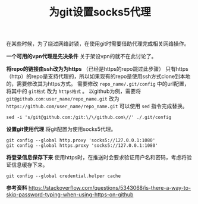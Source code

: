 #+BEGIN_COMMENT
.. title: 为git设置socks5代理
.. slug: use-git-with-socks5-proxy
.. date: 2018-02-08 09:26:07 UTC+08:00
.. tags: git, vpn
.. category: git
.. link: 
.. description: 
.. type: text
#+END_COMMENT

#+TITLE:为git设置socks5代理
在某些时候，为了绕过网络封锁，在使用git时需要借助代理完成相关网络操作。

*一个可用的vpn代理是先决条件*
关于架设vpn的就不在此讨论了。

*将repo的链接由ssh改为为https* （已经是https的repo跳过此步骤）
只有https（http）的repo是支持代理的，所以如果现有的repo是使用ssh方式clone到本地的，需要修改其为https方式。
需要修改 ~repo_name/.git/config~ 中的url配置，将其中的 =git格式= 改为 =https格式= 。
以github为例，需要将 ~git@github.com:user_name/repo_name.git~ 改为 ~https://github.com/user_name/repo_name.git~
可以使用 ~sed~ 指令完成替换。
#+BEGIN_SRC shell
sed -i 's/git@github.com:/git:\/\/github.com\//' ./.git/config
#+END_SRC

*设置git使用代理*
将git配置为使用socks5代理。
#+BEGIN_SRC shell
git config --global http.proxy 'socks5://127.0.0.1:1080'
git config --global https.proxy 'socks5://127.0.0.1:1080'
#+END_SRC

*将登录信息保存下来*
使用https时，在推送时会要求验证用户名和密码，考虑将验证信息缓存下来。
#+BEGIN_SRC shell
git config --global credential.helper cache
#+END_SRC


*参考资料*
https://stackoverflow.com/questions/5343068/is-there-a-way-to-skip-password-typing-when-using-https-on-github



